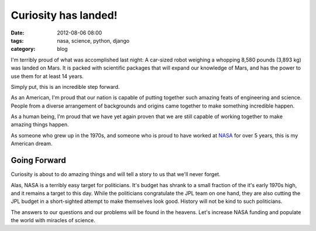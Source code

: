 =====================
Curiosity has landed!
=====================

:date: 2012-08-06 08:00
:tags: nasa, science, python, django
:category: blog

I'm terribly proud of what was accomplished last night: A car-sized robot weighing a whopping 8,580 pounds (3,893 kg) was landed on Mars. It is packed with scientific packages that will expand our knowledge of Mars, and has the power to use them for at least 14 years.

Simply put, this is an incredible step forward.

.. image:: http://upload.wikimedia.org/wikipedia/en/thumb/a/a9/Mars_Science_Laboratory_Curiosity_rover.jpg/800px-Mars_Science_Laboratory_Curiosity_rover.jpg
   :name: Artist impression of Curiosity on Mars.
   :align: center
   :target: http://en.wikipedia.org/wiki/File:Mars_Science_Laboratory_Curiosity_rover.jpg

As an American, I'm proud that our nation is capable of putting together such amazing feats of engineering and science. People from a diverse arrangement of backgrounds and origins came together to make something incredible happen.

As a human being, I'm proud that we have yet again proven that we are still capable of working together to make amazing things happen. 

As someone who grew up in the 1970s, and someone who is proud to have worked at NASA_ for over 5 years, this is my American dream. 

Going Forward
==============

Curiosity is about to do amazing things and will tell a story to us that we'll never forget.

Alas, NASA is a terribly easy target for politicians. It's budget has shrank to a small fraction of the it's early 1970s high, and it remains a target to this day. While the politicians congratulate the JPL team on one hand, they are also cutting the JPL budget in a short-sighted attempt to make themselves look good. History will not be kind to such politicians.

The answers to our questions and our problems will be found in the heavens. Let's increase NASA funding and populate the world with miracles of science.

.. _NASA: http://www.nasa.gov

